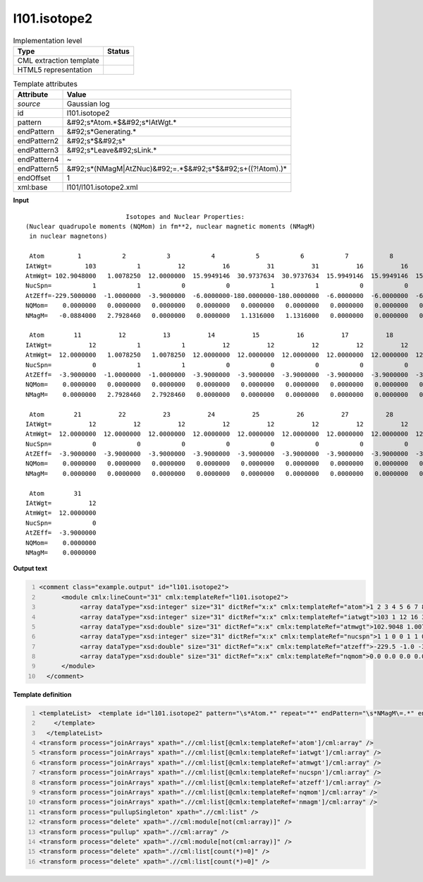 .. _l101.isotope2-d3e13842:

l101.isotope2
=============

.. table:: Implementation level

   +----------------------------------------------------------------------------------------------------------------------------+----------------------------------------------------------------------------------------------------------------------------+
   | Type                                                                                                                       | Status                                                                                                                     |
   +============================================================================================================================+============================================================================================================================+
   | CML extraction template                                                                                                    | |image1|                                                                                                                   |
   +----------------------------------------------------------------------------------------------------------------------------+----------------------------------------------------------------------------------------------------------------------------+
   | HTML5 representation                                                                                                       | |image2|                                                                                                                   |
   +----------------------------------------------------------------------------------------------------------------------------+----------------------------------------------------------------------------------------------------------------------------+

.. table:: Template attributes

   +----------------------------------------------------------------------------------------------------------------------------+----------------------------------------------------------------------------------------------------------------------------+
   | Attribute                                                                                                                  | Value                                                                                                                      |
   +============================================================================================================================+============================================================================================================================+
   | *source*                                                                                                                   | Gaussian log                                                                                                               |
   +----------------------------------------------------------------------------------------------------------------------------+----------------------------------------------------------------------------------------------------------------------------+
   | id                                                                                                                         | l101.isotope2                                                                                                              |
   +----------------------------------------------------------------------------------------------------------------------------+----------------------------------------------------------------------------------------------------------------------------+
   | pattern                                                                                                                    | &#92;s*Atom.*$&#92;s*IAtWgt.\*                                                                                             |
   +----------------------------------------------------------------------------------------------------------------------------+----------------------------------------------------------------------------------------------------------------------------+
   | endPattern                                                                                                                 | &#92;s*Generating.\*                                                                                                       |
   +----------------------------------------------------------------------------------------------------------------------------+----------------------------------------------------------------------------------------------------------------------------+
   | endPattern2                                                                                                                | &#92;s*$&#92;s\*                                                                                                           |
   +----------------------------------------------------------------------------------------------------------------------------+----------------------------------------------------------------------------------------------------------------------------+
   | endPattern3                                                                                                                | &#92;s*Leave&#92;sLink.\*                                                                                                  |
   +----------------------------------------------------------------------------------------------------------------------------+----------------------------------------------------------------------------------------------------------------------------+
   | endPattern4                                                                                                                | ~                                                                                                                          |
   +----------------------------------------------------------------------------------------------------------------------------+----------------------------------------------------------------------------------------------------------------------------+
   | endPattern5                                                                                                                | &#92;s*(NMagM|AtZNuc)&#92;=.*$&#92;s*$&#92;s+((?!Atom).)\*                                                                 |
   +----------------------------------------------------------------------------------------------------------------------------+----------------------------------------------------------------------------------------------------------------------------+
   | endOffset                                                                                                                  | 1                                                                                                                          |
   +----------------------------------------------------------------------------------------------------------------------------+----------------------------------------------------------------------------------------------------------------------------+
   | xml:base                                                                                                                   | l101/l101.isotope2.xml                                                                                                     |
   +----------------------------------------------------------------------------------------------------------------------------+----------------------------------------------------------------------------------------------------------------------------+

.. container:: formalpara-title

   **Input**

::

                               Isotopes and Nuclear Properties:
    (Nuclear quadrupole moments (NQMom) in fm**2, nuclear magnetic moments (NMagM)
     in nuclear magnetons)

     Atom         1           2           3           4           5           6           7           8           9          10
    IAtWgt=         103           1          12          16          31          31          16          16          16          12
    AtmWgt= 102.9048000   1.0078250  12.0000000  15.9949146  30.9737634  30.9737634  15.9949146  15.9949146  15.9949146  12.0000000
    NucSpn=           1           1           0           0           1           1           0           0           0           0
    AtZEff=-229.5000000  -1.0000000  -3.9000000  -6.0000000-180.0000000-180.0000000  -6.0000000  -6.0000000  -6.0000000  -3.9000000
    NQMom=    0.0000000   0.0000000   0.0000000   0.0000000   0.0000000   0.0000000   0.0000000   0.0000000   0.0000000   0.0000000
    NMagM=   -0.0884000   2.7928460   0.0000000   0.0000000   1.1316000   1.1316000   0.0000000   0.0000000   0.0000000   0.0000000

     Atom        11          12          13          14          15          16          17          18          19          20
    IAtWgt=          12           1           1          12          12          12          12          12          12          12
    AtmWgt=  12.0000000   1.0078250   1.0078250  12.0000000  12.0000000  12.0000000  12.0000000  12.0000000  12.0000000  12.0000000
    NucSpn=           0           1           1           0           0           0           0           0           0           0
    AtZEff=  -3.9000000  -1.0000000  -1.0000000  -3.9000000  -3.9000000  -3.9000000  -3.9000000  -3.9000000  -3.9000000  -3.9000000
    NQMom=    0.0000000   0.0000000   0.0000000   0.0000000   0.0000000   0.0000000   0.0000000   0.0000000   0.0000000   0.0000000
    NMagM=    0.0000000   2.7928460   2.7928460   0.0000000   0.0000000   0.0000000   0.0000000   0.0000000   0.0000000   0.0000000

     Atom        21          22          23          24          25          26          27          28          29          30
    IAtWgt=          12          12          12          12          12          12          12          12          12          12
    AtmWgt=  12.0000000  12.0000000  12.0000000  12.0000000  12.0000000  12.0000000  12.0000000  12.0000000  12.0000000  12.0000000
    NucSpn=           0           0           0           0           0           0           0           0           0           0
    AtZEff=  -3.9000000  -3.9000000  -3.9000000  -3.9000000  -3.9000000  -3.9000000  -3.9000000  -3.9000000  -3.9000000  -3.9000000
    NQMom=    0.0000000   0.0000000   0.0000000   0.0000000   0.0000000   0.0000000   0.0000000   0.0000000   0.0000000   0.0000000
    NMagM=    0.0000000   0.0000000   0.0000000   0.0000000   0.0000000   0.0000000   0.0000000   0.0000000   0.0000000   0.0000000

     Atom        31
    IAtWgt=          12
    AtmWgt=  12.0000000
    NucSpn=           0
    AtZEff=  -3.9000000
    NQMom=    0.0000000
    NMagM=    0.0000000

     

.. container:: formalpara-title

   **Output text**

.. code:: xml
   :number-lines:

   <comment class="example.output" id="l101.isotope2">
         <module cmlx:lineCount="31" cmlx:templateRef="l101.isotope2">
              <array dataType="xsd:integer" size="31" dictRef="x:x" cmlx:templateRef="atom">1 2 3 4 5 6 7 8 9 10 11 12 13 14 15 16 17 18 19 20 21 22 23 24 25 26 27 28 29 30 31</array>
              <array dataType="xsd:integer" size="31" dictRef="x:x" cmlx:templateRef="iatwgt">103 1 12 16 31 31 16 16 16 12 12 1 1 12 12 12 12 12 12 12 12 12 12 12 12 12 12 12 12 12 12</array>
              <array dataType="xsd:double" size="31" dictRef="x:x" cmlx:templateRef="atmwgt">102.9048 1.007825 12.0 15.9949146 30.9737634 30.9737634 15.9949146 15.9949146 15.9949146 12.0 12.0 1.007825 1.007825 12.0 12.0 12.0 12.0 12.0 12.0 12.0 12.0 12.0 12.0 12.0 12.0 12.0 12.0 12.0 12.0 12.0 12.0</array>
              <array dataType="xsd:integer" size="31" dictRef="x:x" cmlx:templateRef="nucspn">1 1 0 0 1 1 0 0 0 0 0 1 1 0 0 0 0 0 0 0 0 0 0 0 0 0 0 0 0 0 0</array>
              <array dataType="xsd:double" size="31" dictRef="x:x" cmlx:templateRef="atzeff">-229.5 -1.0 -3.9 -6.0 -180.0 -180.0 -6.0 -6.0 -6.0 -3.9 -3.9 -1.0 -1.0 -3.9 -3.9 -3.9 -3.9 -3.9 -3.9 -3.9 -3.9 -3.9 -3.9 -3.9 -3.9 -3.9 -3.9 -3.9 -3.9 -3.9 -3.9</array>
              <array dataType="xsd:double" size="31" dictRef="x:x" cmlx:templateRef="nqmom">0.0 0.0 0.0 0.0 0.0 0.0 0.0 0.0 0.0 0.0 0.0 0.0 0.0 0.0 0.0 0.0 0.0 0.0 0.0 0.0 0.0 0.0 0.0 0.0 0.0 0.0 0.0 0.0 0.0 0.0 0.0</array>
         </module>
     </comment>

.. container:: formalpara-title

   **Template definition**

.. code:: xml
   :number-lines:

   <templateList>  <template id="l101.isotope2" pattern="\s*Atom.*" repeat="*" endPattern="\s*NMagM\=.*" endOffset="1">    <record id="atom">\s*Atom {1_10I,x:x}</record>    <record id="iatwgt">\s*IAtWgt={1_10I,x:x}</record>    <record id="atmwgt">\s*AtmWgt={1_10F12.7,x:x}</record>    <record id="nucspn">\s*NucSpn={1_10I,x:x}</record>    <record id="atzeff">\s*AtZEff={1_10F12.7,x:x}</record>    <record id="nqmom">\s*NQMom={1_10F12.7,x:x}</record>    <record id="nmagm">\s*NMagM={1_10F12.7,x:x}</record>
       </template>
     </templateList>
   <transform process="joinArrays" xpath=".//cml:list[@cmlx:templateRef='atom']/cml:array" />
   <transform process="joinArrays" xpath=".//cml:list[@cmlx:templateRef='iatwgt']/cml:array" />
   <transform process="joinArrays" xpath=".//cml:list[@cmlx:templateRef='atmwgt']/cml:array" />
   <transform process="joinArrays" xpath=".//cml:list[@cmlx:templateRef='nucspn']/cml:array" />
   <transform process="joinArrays" xpath=".//cml:list[@cmlx:templateRef='atzeff']/cml:array" />
   <transform process="joinArrays" xpath=".//cml:list[@cmlx:templateRef='nqmom']/cml:array" />
   <transform process="joinArrays" xpath=".//cml:list[@cmlx:templateRef='nmagm']/cml:array" />
   <transform process="pullupSingleton" xpath=".//cml:list" />
   <transform process="delete" xpath=".//cml:module[not(cml:array)]" />
   <transform process="pullup" xpath=".//cml:array" />
   <transform process="delete" xpath=".//cml:module[not(cml:array)]" />
   <transform process="delete" xpath=".//cml:list[count(*)=0]" />
   <transform process="delete" xpath=".//cml:list[count(*)=0]" />

.. |image1| image:: ../../imgs/Total.png
.. |image2| image:: ../../imgs/None.png
